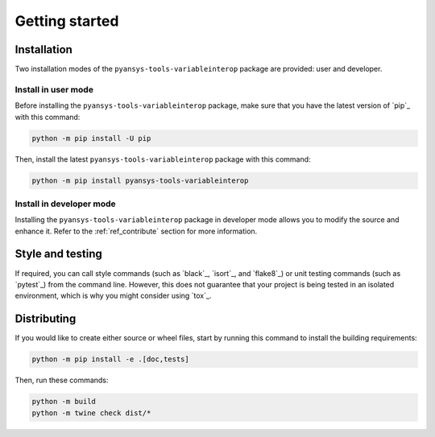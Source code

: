 Getting started
===============

Installation
------------

Two installation modes of the ``pyansys-tools-variableinterop`` package are provided: user and developer.

Install in user mode
^^^^^^^^^^^^^^^^^^^^

Before installing the ``pyansys-tools-variableinterop`` package, make sure that you
have the latest version of `pip`_ with this command:

.. code:: bash

    python -m pip install -U pip

Then, install the latest ``pyansys-tools-variableinterop`` package with this command:

.. code:: bash

    python -m pip install pyansys-tools-variableinterop

Install in developer mode
^^^^^^^^^^^^^^^^^^^^^^^^^

Installing the ``pyansys-tools-variableinterop`` package in developer mode allows
you to modify the source and enhance it.
Refer to the :ref:`ref_contribute` section for more information.

Style and testing
-----------------

If required, you can call style commands (such as `black`_, `isort`_,
and `flake8`_) or unit testing commands (such as `pytest`_) from the command line.
However, this does not guarantee that your project is being tested in an isolated
environment, which is why you might consider using `tox`_.


Distributing
------------

If you would like to create either source or wheel files, start by running this
command to install the building requirements:

.. code:: bash

    python -m pip install -e .[doc,tests]

Then, run these commands:

.. code:: bash

    python -m build
    python -m twine check dist/*
